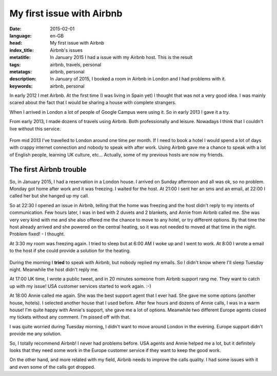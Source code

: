 My first issue with Airbnb
==========================

:date: 2015-02-01
:language: en-GB
:head: My first issue with Airbnb
:index_title: Airbnb's issues
:metatitle: In January 2015 I had a issue with my Airbnb host. This is the result
:tags: airbnb, travels, personal
:metatags: airbnb, personal
:description: In January of 2015, I booked a room in Airbnb in London and I had problems with it.
:keywords: airbnb, personal

In early 2012 I met Airbnb. At the first time (I was living in Spain yet) I
thought that was not a very good idea. I was mainly scared about the fact that
I would be sharing a house with complete strangers.

When I arrived in London a lot of people of Google Campus were using it. So in
early 2013 I gave it a try.

From early 2013, I made dozens of travels using Airbnb. Both professionally and
leisure. Nowadays I think that I couldn't live without this service.

.. figure:: img/airbnb_logo.png
   :alt: class

From mid 2013 I've travelled to London around one time per month. If I need to
book a hotel I would spend a lot of days with crappy internet connection and
nobody to speak with after work. Using Airbnb gave me a chance to speak with a
lot of English people, learning UK culture, etc... Actually, some of my
previous hosts are now my friends.

The first Airbnb trouble
------------------------

So, in January 2015, I had a reservation in a London house. I arrived on Sunday
afternoon and all was ok, so no problem. Monday got home after work and it was
freezing. I waited for the host. At 21:00 I sent her an sms and an email, at
22:00 I called her but she hanged up my call.

So at 22:30 I opened an issue in Airbnb, telling that the home was freezing and
the host didn't reply to my intents of communication. Few hours later, I was in
bed with 2 duvets and 2 blankets, and Annie from Airbnb called me. She was very
very kind with me and she also offered me the chance to move to any hotel, or
try different options. By that time the host already arrived and she powered on
the central heating, so it was not needed to moved at that time in the night.
Problem fixed! - I thought.

At 3:30 my room was freezing again. I tried to sleep but at 6:00 AM I woke up
and I went to work. At 8:00 I wrote a email to the host if she could provide a
solution for the heating.

.. figure:: img/airbnb.png
   :alt: class

During the morning I **tried** to speak with Airbnb, but nobody replied my
emails.  So I didn't know where I'll sleep Tuesday night. Meanwhile the host
didn't reply me.

At 17:00 UK time, I wrote a public tweet, and in 20 minutes someone from Airbnb
support rang me. They want to catch up with my issue! USA customer services
started to work again. :-)

At 18:00 Annie called me again. She was the best support agent that I ever had.
She gave me some options (another house, hotels). I selected another house that
I used before. After few hours and dozens of Annie calls, I was in a warm house!
I'm quite happy with Annie's support, she gave me a lot of options. Meanwhile
two different Europe agents closed my tickets without any comment. I'm pissed
off with that.

I was quite worried during Tuesday morning, I didn't want to move around London
in the evening. Europe support didn't provide me any solution.

So, I totally recommend Airbnb! I never had problems before. USA agents and
Annie helped me a lot, but it definitely looks that they need some work in the
Europe customer service if they want to keep the good work.

On the other hand, and more related with my field, Airbnb needs to improve the
calls quality. I had some issues with it and even some of the calls got dropped.
